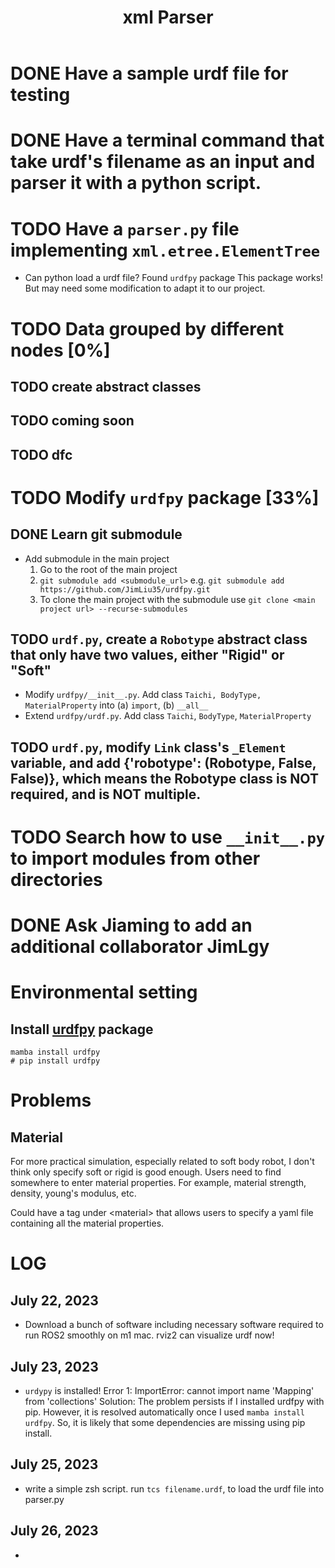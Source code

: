 #+title: xml Parser

* DONE Have a sample urdf file for testing
* DONE Have a terminal command that take urdf's filename as an input and parser it with a python script.
* TODO Have a =parser.py= file implementing =xml.etree.ElementTree=
- Can python load a urdf file?
  Found =urdfpy= package
  This package works! But may need some modification to adapt it to our project.
* TODO Data grouped by different nodes [0%]
** TODO create abstract classes
** TODO coming soon
** TODO dfc
* TODO Modify =urdfpy= package [33%]
** DONE Learn git submodule
- Add submodule in the main project
  1. Go to the root of the main project
  2. =git submodule add <submodule_url>=
     e.g. =git submodule add https://github.com/JimLiu35/urdfpy.git=
  3. To clone the main project with the submodule use =git clone <main project url> --recurse-submodules=
** TODO =urdf.py=, create a =Robotype= abstract class that only have two values, either "Rigid" or "Soft"
- Modify =urdfpy/__init__.py=. Add class =Taichi, BodyType, MaterialProperty= into (a) =import=, (b) =__all__=
- Extend =urdfpy/urdf.py=. Add class =Taichi=, =BodyType=, =MaterialProperty=

** TODO =urdf.py=, modify =Link= class's =_Element= variable, and add {'robotype': (Robotype, False, False)}, which means the Robotype class is NOT required, and is NOT multiple.
* TODO Search how to use =__init__.py= to import modules from other directories

* DONE Ask Jiaming to add an additional collaborator JimLgy

* Environmental setting
** Install [[https://urdfpy.readthedocs.io/en/latest/install/index.html][urdfpy]] package
#+begin_src shell
mamba install urdfpy
# pip install urdfpy
#+end_src

* Problems
** Material
For more practical simulation, especially related to soft body robot, I don't think only specify soft or rigid is good enough. Users need to find somewhere to enter material properties. For example, material strength, density, young's modulus, etc.

Could have a tag under <material> that allows users to specify a yaml file containing all the material properties.

* LOG
** July 22, 2023
- Download a bunch of software including necessary software required to run ROS2 smoothly on m1 mac.
  rviz2 can visualize urdf now!
** July 23, 2023
- =urdypy= is installed!
  Error 1: ImportError: cannot import name 'Mapping' from 'collections'
  Solution: The problem persists if I installed urdfpy with pip. However, it is resolved automatically once I used =mamba install urdfpy=. So, it is likely that some dependencies are missing using pip install.
** July 25, 2023
- write a simple zsh script.
  run =tcs filename.urdf=, to load the urdf file into parser.py
** July 26, 2023
-
